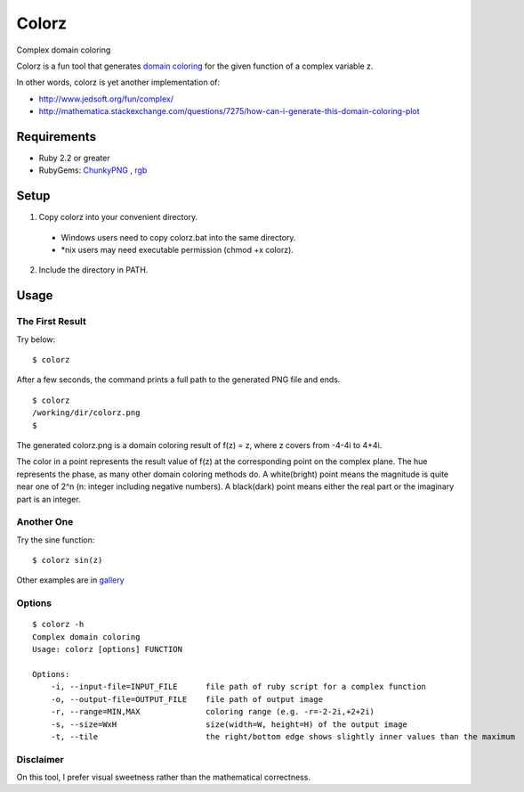 *******
Colorz
*******

Complex domain coloring

.. image:: https://raw.githubusercontent.com/wiki/hashimoton/colorz/images/z.png

Colorz is a fun tool that generates `domain coloring`_ for the given function of a complex variable z.

.. _domain coloring: https://en.wikipedia.org/wiki/Domain_coloring


In other words, colorz is yet another implementation of:

* http://www.jedsoft.org/fun/complex/
* http://mathematica.stackexchange.com/questions/7275/how-can-i-generate-this-domain-coloring-plot


============
Requirements
============

* Ruby 2.2 or greater
* RubyGems: ChunkyPNG_ , rgb_

.. _ChunkyPNG: https://github.com/wvanbergen/chunky_png
.. _rgb: https://github.com/plashchynski/rgb

========
Setup
========

1. Copy colorz into your convenient directory.

  - Windows users need to copy colorz.bat into the same directory.
  - *nix users may need executable permission (chmod +x colorz). 
  
2. Include the directory in PATH.


========
Usage
========

The First Result
-----------------

Try below::
  
  $ colorz

After a few seconds, the command prints a full path to the generated PNG file and ends.

::
  
  $ colorz
  /working/dir/colorz.png
  $


The generated colorz.png is a domain coloring result of f(z) = z, where z covers from -4-4i to 4+4i.

.. image:: https://raw.githubusercontent.com/wiki/hashimoton/colorz/images/colorz.png

The color in a point represents the result value of f(z) at the corresponding point on the complex plane.
The hue represents the phase, as many other domain coloring methods do.
A white(bright) point means the magnitude is quite near one of 2^n (n: integer including negative numbers).
A black(dark) point means either the real part or the imaginary part is an integer.


Another One
------------

Try the sine function::
  
  $ colorz sin(z)

.. image:: https://raw.githubusercontent.com/wiki/hashimoton/colorz/images/sin_z.png


Other examples are in gallery_

.. _gallery: https://github.com/hashimoton/colorz/wiki/Gallery

Options
-------------

::
  
  $ colorz -h
  Complex domain coloring
  Usage: colorz [options] FUNCTION
  
  Options:
      -i, --input-file=INPUT_FILE      file path of ruby script for a complex function
      -o, --output-file=OUTPUT_FILE    file path of output image
      -r, --range=MIN,MAX              coloring range (e.g. -r=-2-2i,+2+2i)
      -s, --size=WxH                   size(width=W, height=H) of the output image
      -t, --tile                       the right/bottom edge shows slightly inner values than the maximum


Disclaimer
------------

On this tool, I prefer visual sweetness rather than the mathematical correctness.

.. EOF
